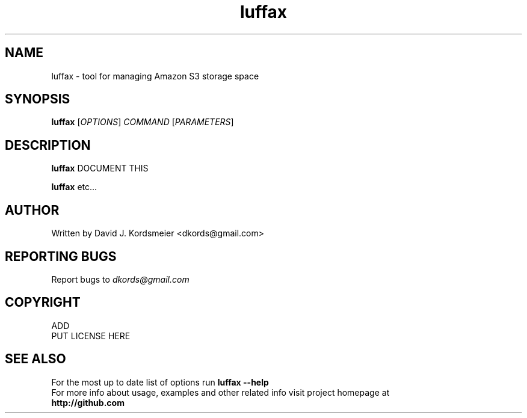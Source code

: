 .TH luffax 1
.SH NAME
luffax \- tool for managing Amazon S3 storage space
.SH SYNOPSIS
.B luffax
[\fIOPTIONS\fR] \fICOMMAND\fR [\fIPARAMETERS\fR]
.SH DESCRIPTION
.PP
.B luffax
DOCUMENT THIS
.PP
.B luffax
etc...

.SH AUTHOR
Written by David J. Kordsmeier <dkords@gmail.com>
.SH REPORTING BUGS
Report bugs to 
.I dkords@gmail.com
.SH COPYRIGHT
ADD
.br
PUT LICENSE HERE
.SH SEE ALSO
For the most up to date list of options run 
.B luffax \-\-help
.br
For more info about usage, examples and other related info visit project homepage at
.br
.B http://github.com

